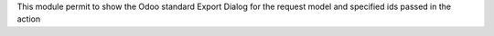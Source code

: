 This module permit to show the Odoo standard Export Dialog for the request model and specified ids passed in the action
